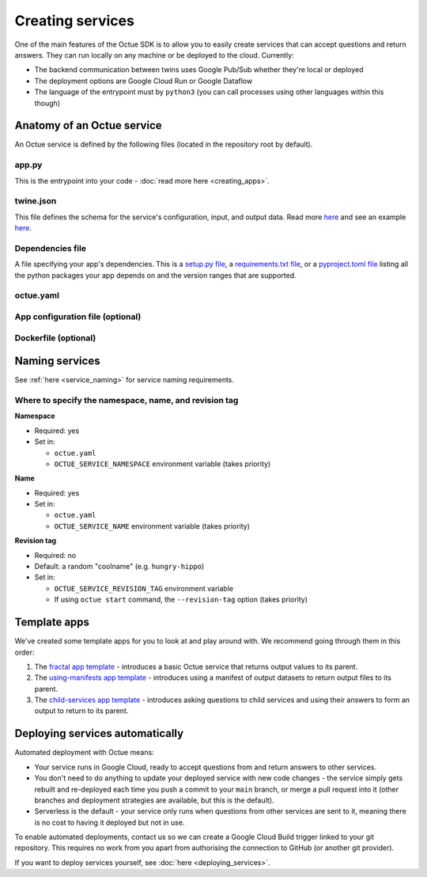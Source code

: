 =================
Creating services
=================
One of the main features of the Octue SDK is to allow you to easily create services that can accept questions and
return answers. They can run locally on any machine or be deployed to the cloud. Currently:

- The backend communication between twins uses Google Pub/Sub whether they're local or deployed
- The deployment options are Google Cloud Run or Google Dataflow
- The language of the entrypoint must by ``python3`` (you can call processes using other languages within this though)


Anatomy of an Octue service
===========================
An Octue service is defined by the following files (located in the repository root by default).

app.py
------
This is the entrypoint into your code - :doc:`read more here <creating_apps>`.


twine.json
----------
This file defines the schema for the service's configuration, input, and output data. Read more
`here <https://twined.readthedocs.io/en/latest/>`_ and see an example
`here <https://twined.readthedocs.io/en/latest/quick_start_create_your_first_twine.html>`_.

Dependencies file
-----------------
A file specifying your app's dependencies. This is a `setup.py file <https://docs.python.org/3/distutils/setupscript.html>`_,
a `requirements.txt file <https://learnpython.com/blog/python-requirements-file/>`_, or a
`pyproject.toml file <https://python-poetry.org/docs/pyproject/>`_ listing all the python packages your app depends on
and the version ranges that are supported.

.. _octue_yaml:

octue.yaml
----------

    .. collapse:: This describes the service configuration - read more...

            ----

        This file defines the basic structure of your service. It must contain at least:

        .. code-block:: yaml

            services:
              - namespace: my-organisation
                name: my-app

        It may also need the following key-value pairs:

        - ``app_source_path: <path>`` - if your ``app.py`` file is not in the repository root
        - ``app_configuration_path: <path>`` - if your app needs an app configuration file that isn't in the repository root
        - ``dockerfile_path: <path>`` - if your app needs a ``Dockerfile`` that isn't in the repository root

        All paths should be relative to the repository root. Other valid entries can be found in the
        :mod:`ServiceConfiguration <octue.configuration.ServiceConfiguration>` constructor.

        .. warning::

            Currently, only one service can be defined per repository, but it must still appear as a list item of the
            "services" key. At some point, it will be possible to define multiple services in one repository.

.. _app_configuration:

App configuration file (optional)
---------------------------------

    .. collapse:: An optional app configuration JSON file specifying, for example, any children your app depends on - read more...

            ----

        If your app needs any configuration, asks questions to any other Octue services, or produces output
        datafiles/datasets, you will need to provide an app configuration. Currently, this must take the form of a JSON
        file. It can contain the following keys:

        - ``configuration_values``
        - ``configuration_manifest``
        - ``children``
        - ``output_location``

        If an app configuration file is provided, its path must be specified in ``octue.yaml`` under the
        "app_configuration_path" key.

        See the :mod:`AppConfiguration <octue.configuration.AppConfiguration>` constructor for more information.

Dockerfile (optional)
---------------------

    .. collapse:: Provide this if your needs exceed the default Octue Dockerfile - read more...

            ----

        Octue services run in a Docker container if they are deployed. They can also run this way locally. The SDK
        provides a default ``Dockerfile`` for these purposes that will work for most cases:

        - For deploying to `Google Cloud Run <https://github.com/octue/octue-sdk-python/blob/main/octue/cloud/deployment/google/cloud_run/Dockerfile>`_
        - For deploying to `Google Dataflow <https://github.com/octue/octue-sdk-python/blob/main/octue/cloud/deployment/google/dataflow/Dockerfile>`_

        However, you may need to write and provide your own ``Dockerfile`` if your app requires:

        - Non-python or system dependencies (e.g. ``openfast``, ``wget``)
        - Python dependencies that aren't installable via ``pip``
        - Private python packages

        Here are two examples of a custom ``Dockerfile`` that use different base images:

        - `A TurbSim service <https://github.com/aerosense-ai/turbsim-service/blob/main/Dockerfile>`_
        - `An OpenFAST service <https://github.com/aerosense-ai/openfast-service/blob/main/Dockerfile>`_

        If you do provide one, you must specify its path in ``octue.yaml`` under the ``dockerfile_path`` key.

        As always, if you need help with this, feel free to drop us a message or raise an issue!

Naming services
===============
See :ref:`here <service_naming>` for service naming requirements.

Where to specify the namespace, name, and revision tag
------------------------------------------------------

**Namespace**

- Required: yes
- Set in:

  - ``octue.yaml``
  - ``OCTUE_SERVICE_NAMESPACE`` environment variable (takes priority)

**Name**

- Required: yes
- Set in:

  - ``octue.yaml``
  - ``OCTUE_SERVICE_NAME`` environment variable (takes priority)

**Revision tag**

- Required: no
- Default: a random "coolname" (e.g. ``hungry-hippo``)
- Set in:

  - ``OCTUE_SERVICE_REVISION_TAG`` environment variable
  - If using ``octue start`` command, the ``--revision-tag`` option (takes priority)


Template apps
=============
We've created some template apps for you to look at and play around with. We recommend going through them in this order:

1. The `fractal app template <https://github.com/octue/octue-sdk-python/tree/main/octue/templates/template-fractal>`_ -
   introduces a basic Octue service that returns output values to its parent.
2. The `using-manifests app template <https://github.com/octue/octue-sdk-python/tree/main/octue/templates/template-using-manifests>`_ -
   introduces using a manifest of output datasets to return output files to its parent.
3. The `child-services app template <https://github.com/octue/octue-sdk-python/tree/main/octue/templates/template-child-services>`_ -
   introduces asking questions to child services and using their answers to form an output to return to its parent.


Deploying services automatically
================================
Automated deployment with Octue means:

- Your service runs in Google Cloud, ready to accept questions from and return answers to other services.
- You don't need to do anything to update your deployed service with new code changes - the service simply gets rebuilt
  and re-deployed each time you push a commit to your ``main`` branch, or merge a pull request into it (other branches
  and deployment strategies are available, but this is the default).
- Serverless is the default - your service only runs when questions from other services are sent to it, meaning there
  is no cost to having it deployed but not in use.

To enable automated deployments, contact us so we can create a Google Cloud Build trigger linked to your git repository.
This requires no work from you apart from authorising the connection to GitHub (or another git provider).

If you want to deploy services yourself, see :doc:`here <deploying_services>`.
